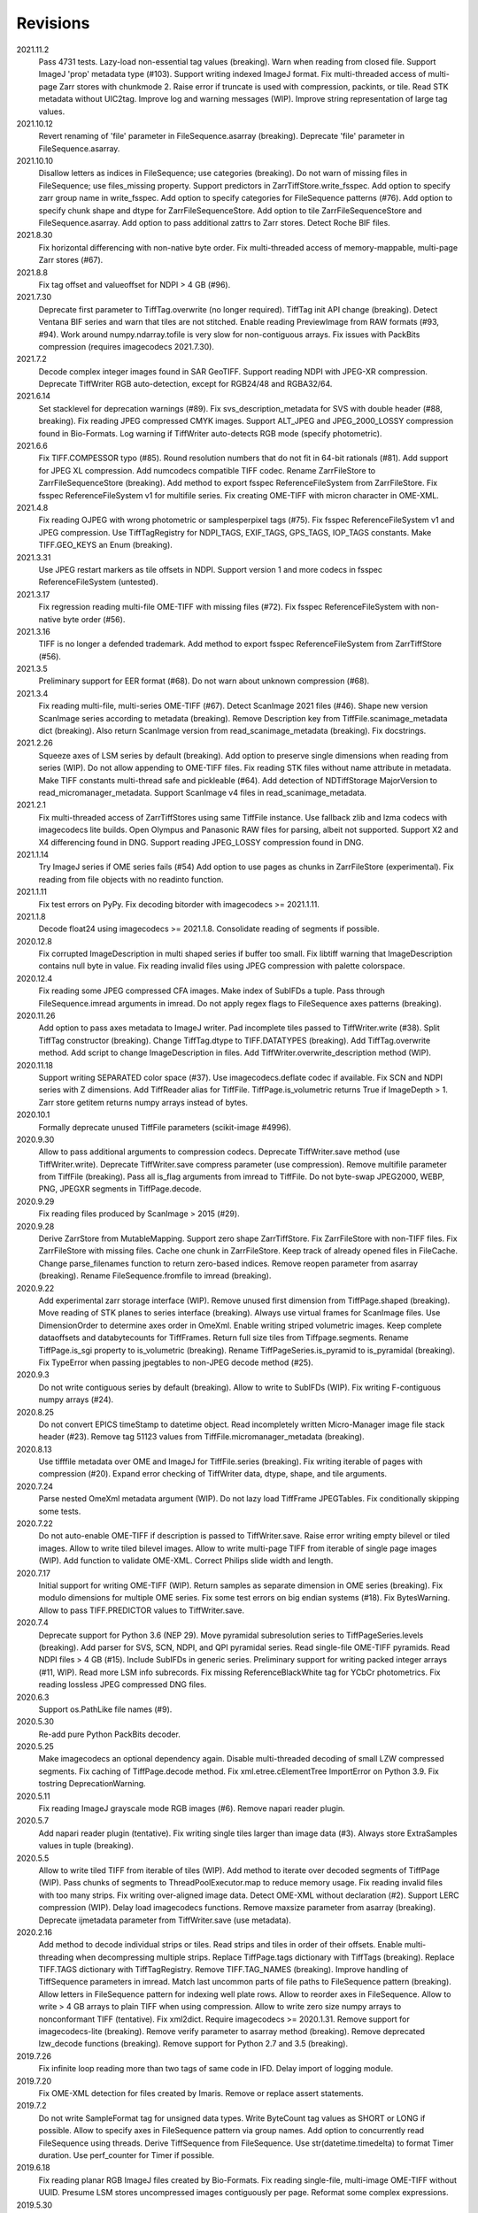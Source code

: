 Revisions
---------
2021.11.2
    Pass 4731 tests.
    Lazy-load non-essential tag values (breaking).
    Warn when reading from closed file.
    Support ImageJ 'prop' metadata type (#103).
    Support writing indexed ImageJ format.
    Fix multi-threaded access of multi-page Zarr stores with chunkmode 2.
    Raise error if truncate is used with compression, packints, or tile.
    Read STK metadata without UIC2tag.
    Improve log and warning messages (WIP).
    Improve string representation of large tag values.
2021.10.12
    Revert renaming of 'file' parameter in FileSequence.asarray (breaking).
    Deprecate 'file' parameter in FileSequence.asarray.
2021.10.10
    Disallow letters as indices in FileSequence; use categories (breaking).
    Do not warn of missing files in FileSequence; use files_missing property.
    Support predictors in ZarrTiffStore.write_fsspec.
    Add option to specify zarr group name in write_fsspec.
    Add option to specify categories for FileSequence patterns (#76).
    Add option to specify chunk shape and dtype for ZarrFileSequenceStore.
    Add option to tile ZarrFileSequenceStore and FileSequence.asarray.
    Add option to pass additional zattrs to Zarr stores.
    Detect Roche BIF files.
2021.8.30
    Fix horizontal differencing with non-native byte order.
    Fix multi-threaded access of memory-mappable, multi-page Zarr stores (#67).
2021.8.8
    Fix tag offset and valueoffset for NDPI > 4 GB (#96).
2021.7.30
    Deprecate first parameter to TiffTag.overwrite (no longer required).
    TiffTag init API change (breaking).
    Detect Ventana BIF series and warn that tiles are not stitched.
    Enable reading PreviewImage from RAW formats (#93, #94).
    Work around numpy.ndarray.tofile is very slow for non-contiguous arrays.
    Fix issues with PackBits compression (requires imagecodecs 2021.7.30).
2021.7.2
    Decode complex integer images found in SAR GeoTIFF.
    Support reading NDPI with JPEG-XR compression.
    Deprecate TiffWriter RGB auto-detection, except for RGB24/48 and RGBA32/64.
2021.6.14
    Set stacklevel for deprecation warnings (#89).
    Fix svs_description_metadata for SVS with double header (#88, breaking).
    Fix reading JPEG compressed CMYK images.
    Support ALT_JPEG and JPEG_2000_LOSSY compression found in Bio-Formats.
    Log warning if TiffWriter auto-detects RGB mode (specify photometric).
2021.6.6
    Fix TIFF.COMPESSOR typo (#85).
    Round resolution numbers that do not fit in 64-bit rationals (#81).
    Add support for JPEG XL compression.
    Add numcodecs compatible TIFF codec.
    Rename ZarrFileStore to ZarrFileSequenceStore (breaking).
    Add method to export fsspec ReferenceFileSystem from ZarrFileStore.
    Fix fsspec ReferenceFileSystem v1 for multifile series.
    Fix creating OME-TIFF with micron character in OME-XML.
2021.4.8
    Fix reading OJPEG with wrong photometric or samplesperpixel tags (#75).
    Fix fsspec ReferenceFileSystem v1 and JPEG compression.
    Use TiffTagRegistry for NDPI_TAGS, EXIF_TAGS, GPS_TAGS, IOP_TAGS constants.
    Make TIFF.GEO_KEYS an Enum (breaking).
2021.3.31
    Use JPEG restart markers as tile offsets in NDPI.
    Support version 1 and more codecs in fsspec ReferenceFileSystem (untested).
2021.3.17
    Fix regression reading multi-file OME-TIFF with missing files (#72).
    Fix fsspec ReferenceFileSystem with non-native byte order (#56).
2021.3.16
    TIFF is no longer a defended trademark.
    Add method to export fsspec ReferenceFileSystem from ZarrTiffStore (#56).
2021.3.5
    Preliminary support for EER format (#68).
    Do not warn about unknown compression (#68).
2021.3.4
    Fix reading multi-file, multi-series OME-TIFF (#67).
    Detect ScanImage 2021 files (#46).
    Shape new version ScanImage series according to metadata (breaking).
    Remove Description key from TiffFile.scanimage_metadata dict (breaking).
    Also return ScanImage version from read_scanimage_metadata (breaking).
    Fix docstrings.
2021.2.26
    Squeeze axes of LSM series by default (breaking).
    Add option to preserve single dimensions when reading from series (WIP).
    Do not allow appending to OME-TIFF files.
    Fix reading STK files without name attribute in metadata.
    Make TIFF constants multi-thread safe and pickleable (#64).
    Add detection of NDTiffStorage MajorVersion to read_micromanager_metadata.
    Support ScanImage v4 files in read_scanimage_metadata.
2021.2.1
    Fix multi-threaded access of ZarrTiffStores using same TiffFile instance.
    Use fallback zlib and lzma codecs with imagecodecs lite builds.
    Open Olympus and Panasonic RAW files for parsing, albeit not supported.
    Support X2 and X4 differencing found in DNG.
    Support reading JPEG_LOSSY compression found in DNG.
2021.1.14
    Try ImageJ series if OME series fails (#54)
    Add option to use pages as chunks in ZarrFileStore (experimental).
    Fix reading from file objects with no readinto function.
2021.1.11
    Fix test errors on PyPy.
    Fix decoding bitorder with imagecodecs >= 2021.1.11.
2021.1.8
    Decode float24 using imagecodecs >= 2021.1.8.
    Consolidate reading of segments if possible.
2020.12.8
    Fix corrupted ImageDescription in multi shaped series if buffer too small.
    Fix libtiff warning that ImageDescription contains null byte in value.
    Fix reading invalid files using JPEG compression with palette colorspace.
2020.12.4
    Fix reading some JPEG compressed CFA images.
    Make index of SubIFDs a tuple.
    Pass through FileSequence.imread arguments in imread.
    Do not apply regex flags to FileSequence axes patterns (breaking).
2020.11.26
    Add option to pass axes metadata to ImageJ writer.
    Pad incomplete tiles passed to TiffWriter.write (#38).
    Split TiffTag constructor (breaking).
    Change TiffTag.dtype to TIFF.DATATYPES (breaking).
    Add TiffTag.overwrite method.
    Add script to change ImageDescription in files.
    Add TiffWriter.overwrite_description method (WIP).
2020.11.18
    Support writing SEPARATED color space (#37).
    Use imagecodecs.deflate codec if available.
    Fix SCN and NDPI series with Z dimensions.
    Add TiffReader alias for TiffFile.
    TiffPage.is_volumetric returns True if ImageDepth > 1.
    Zarr store getitem returns numpy arrays instead of bytes.
2020.10.1
    Formally deprecate unused TiffFile parameters (scikit-image #4996).
2020.9.30
    Allow to pass additional arguments to compression codecs.
    Deprecate TiffWriter.save method (use TiffWriter.write).
    Deprecate TiffWriter.save compress parameter (use compression).
    Remove multifile parameter from TiffFile (breaking).
    Pass all is_flag arguments from imread to TiffFile.
    Do not byte-swap JPEG2000, WEBP, PNG, JPEGXR segments in TiffPage.decode.
2020.9.29
    Fix reading files produced by ScanImage > 2015 (#29).
2020.9.28
    Derive ZarrStore from MutableMapping.
    Support zero shape ZarrTiffStore.
    Fix ZarrFileStore with non-TIFF files.
    Fix ZarrFileStore with missing files.
    Cache one chunk in ZarrFileStore.
    Keep track of already opened files in FileCache.
    Change parse_filenames function to return zero-based indices.
    Remove reopen parameter from asarray (breaking).
    Rename FileSequence.fromfile to imread (breaking).
2020.9.22
    Add experimental zarr storage interface (WIP).
    Remove unused first dimension from TiffPage.shaped (breaking).
    Move reading of STK planes to series interface (breaking).
    Always use virtual frames for ScanImage files.
    Use DimensionOrder to determine axes order in OmeXml.
    Enable writing striped volumetric images.
    Keep complete dataoffsets and databytecounts for TiffFrames.
    Return full size tiles from Tiffpage.segments.
    Rename TiffPage.is_sgi property to is_volumetric (breaking).
    Rename TiffPageSeries.is_pyramid to is_pyramidal (breaking).
    Fix TypeError when passing jpegtables to non-JPEG decode method (#25).
2020.9.3
    Do not write contiguous series by default (breaking).
    Allow to write to SubIFDs (WIP).
    Fix writing F-contiguous numpy arrays (#24).
2020.8.25
    Do not convert EPICS timeStamp to datetime object.
    Read incompletely written Micro-Manager image file stack header (#23).
    Remove tag 51123 values from TiffFile.micromanager_metadata (breaking).
2020.8.13
    Use tifffile metadata over OME and ImageJ for TiffFile.series (breaking).
    Fix writing iterable of pages with compression (#20).
    Expand error checking of TiffWriter data, dtype, shape, and tile arguments.
2020.7.24
    Parse nested OmeXml metadata argument (WIP).
    Do not lazy load TiffFrame JPEGTables.
    Fix conditionally skipping some tests.
2020.7.22
    Do not auto-enable OME-TIFF if description is passed to TiffWriter.save.
    Raise error writing empty bilevel or tiled images.
    Allow to write tiled bilevel images.
    Allow to write multi-page TIFF from iterable of single page images (WIP).
    Add function to validate OME-XML.
    Correct Philips slide width and length.
2020.7.17
    Initial support for writing OME-TIFF (WIP).
    Return samples as separate dimension in OME series (breaking).
    Fix modulo dimensions for multiple OME series.
    Fix some test errors on big endian systems (#18).
    Fix BytesWarning.
    Allow to pass TIFF.PREDICTOR values to TiffWriter.save.
2020.7.4
    Deprecate support for Python 3.6 (NEP 29).
    Move pyramidal subresolution series to TiffPageSeries.levels (breaking).
    Add parser for SVS, SCN, NDPI, and QPI pyramidal series.
    Read single-file OME-TIFF pyramids.
    Read NDPI files > 4 GB (#15).
    Include SubIFDs in generic series.
    Preliminary support for writing packed integer arrays (#11, WIP).
    Read more LSM info subrecords.
    Fix missing ReferenceBlackWhite tag for YCbCr photometrics.
    Fix reading lossless JPEG compressed DNG files.
2020.6.3
    Support os.PathLike file names (#9).
2020.5.30
    Re-add pure Python PackBits decoder.
2020.5.25
    Make imagecodecs an optional dependency again.
    Disable multi-threaded decoding of small LZW compressed segments.
    Fix caching of TiffPage.decode method.
    Fix xml.etree.cElementTree ImportError on Python 3.9.
    Fix tostring DeprecationWarning.
2020.5.11
    Fix reading ImageJ grayscale mode RGB images (#6).
    Remove napari reader plugin.
2020.5.7
    Add napari reader plugin (tentative).
    Fix writing single tiles larger than image data (#3).
    Always store ExtraSamples values in tuple (breaking).
2020.5.5
    Allow to write tiled TIFF from iterable of tiles (WIP).
    Add method to iterate over decoded segments of TiffPage (WIP).
    Pass chunks of segments to ThreadPoolExecutor.map to reduce memory usage.
    Fix reading invalid files with too many strips.
    Fix writing over-aligned image data.
    Detect OME-XML without declaration (#2).
    Support LERC compression (WIP).
    Delay load imagecodecs functions.
    Remove maxsize parameter from asarray (breaking).
    Deprecate ijmetadata parameter from TiffWriter.save (use metadata).
2020.2.16
    Add method to decode individual strips or tiles.
    Read strips and tiles in order of their offsets.
    Enable multi-threading when decompressing multiple strips.
    Replace TiffPage.tags dictionary with TiffTags (breaking).
    Replace TIFF.TAGS dictionary with TiffTagRegistry.
    Remove TIFF.TAG_NAMES (breaking).
    Improve handling of TiffSequence parameters in imread.
    Match last uncommon parts of file paths to FileSequence pattern (breaking).
    Allow letters in FileSequence pattern for indexing well plate rows.
    Allow to reorder axes in FileSequence.
    Allow to write > 4 GB arrays to plain TIFF when using compression.
    Allow to write zero size numpy arrays to nonconformant TIFF (tentative).
    Fix xml2dict.
    Require imagecodecs >= 2020.1.31.
    Remove support for imagecodecs-lite (breaking).
    Remove verify parameter to asarray method (breaking).
    Remove deprecated lzw_decode functions (breaking).
    Remove support for Python 2.7 and 3.5 (breaking).
2019.7.26
    Fix infinite loop reading more than two tags of same code in IFD.
    Delay import of logging module.
2019.7.20
    Fix OME-XML detection for files created by Imaris.
    Remove or replace assert statements.
2019.7.2
    Do not write SampleFormat tag for unsigned data types.
    Write ByteCount tag values as SHORT or LONG if possible.
    Allow to specify axes in FileSequence pattern via group names.
    Add option to concurrently read FileSequence using threads.
    Derive TiffSequence from FileSequence.
    Use str(datetime.timedelta) to format Timer duration.
    Use perf_counter for Timer if possible.
2019.6.18
    Fix reading planar RGB ImageJ files created by Bio-Formats.
    Fix reading single-file, multi-image OME-TIFF without UUID.
    Presume LSM stores uncompressed images contiguously per page.
    Reformat some complex expressions.
2019.5.30
    Ignore invalid frames in OME-TIFF.
    Set default subsampling to (2, 2) for RGB JPEG compression.
    Fix reading and writing planar RGB JPEG compression.
    Replace buffered_read with FileHandle.read_segments.
    Include page or frame numbers in exceptions and warnings.
    Add Timer class.
2019.5.22
    Add optional chroma subsampling for JPEG compression.
    Enable writing PNG, JPEG, JPEGXR, and JPEG2K compression (WIP).
    Fix writing tiled images with WebP compression.
    Improve handling GeoTIFF sparse files.
2019.3.18
    Fix regression decoding JPEG with RGB photometrics.
    Fix reading OME-TIFF files with corrupted but unused pages.
    Allow to load TiffFrame without specifying keyframe.
    Calculate virtual TiffFrames for non-BigTIFF ScanImage files > 2GB.
    Rename property is_chroma_subsampled to is_subsampled (breaking).
    Make more attributes and methods private (WIP).
2019.3.8
    Fix MemoryError when RowsPerStrip > ImageLength.
    Fix SyntaxWarning on Python 3.8.
    Fail to decode JPEG to planar RGB (tentative).
    Separate public from private test files (WIP).
    Allow testing without data files or imagecodecs.
2019.2.22
    Use imagecodecs-lite as a fallback for imagecodecs.
    Simplify reading numpy arrays from file.
    Use TiffFrames when reading arrays from page sequences.
    Support slices and iterators in TiffPageSeries sequence interface.
    Auto-detect uniform series.
    Use page hash to determine generic series.
    Turn off TiffPages cache (tentative).
    Pass through more parameters in imread.
    Discontinue movie parameter in imread and TiffFile (breaking).
    Discontinue bigsize parameter in imwrite (breaking).
    Raise TiffFileError in case of issues with TIFF structure.
    Return TiffFile.ome_metadata as XML (breaking).
    Ignore OME series when last dimensions are not stored in TIFF pages.
2019.2.10
    Assemble IFDs in memory to speed-up writing on some slow media.
    Handle discontinued arguments fastij, multifile_close, and pages.
2019.1.30
    Use black background in imshow.
    Do not write datetime tag by default (breaking).
    Fix OME-TIFF with SamplesPerPixel > 1.
    Allow 64-bit IFD offsets for NDPI (files > 4GB still not supported).
2019.1.4
    Fix decoding deflate without imagecodecs.
2019.1.1
    Update copyright year.
    Require imagecodecs >= 2018.12.16.
    Do not use JPEG tables from keyframe.
    Enable decoding large JPEG in NDPI.
    Decode some old-style JPEG.
    Reorder OME channel axis to match PlanarConfiguration storage.
    Return tiled images as contiguous arrays.
    Add decode_lzw proxy function for compatibility with old czifile module.
    Use dedicated logger.
2018.11.28
    Make SubIFDs accessible as TiffPage.pages.
    Make parsing of TiffSequence axes pattern optional (breaking).
    Limit parsing of TiffSequence axes pattern to file names, not path names.
    Do not interpolate in imshow if image dimensions <= 512, else use bilinear.
    Use logging.warning instead of warnings.warn in many cases.
    Fix numpy FutureWarning for out == 'memmap'.
    Adjust ZSTD and WebP compression to libtiff-4.0.10 (WIP).
    Decode old-style LZW with imagecodecs >= 2018.11.8.
    Remove TiffFile.qptiff_metadata (QPI metadata are per page).
    Do not use keyword arguments before variable positional arguments.
    Make either all or none return statements in a function return expression.
    Use pytest parametrize to generate tests.
    Replace test classes with functions.
2018.11.6
    Rename imsave function to imwrite.
    Readd Python implementations of packints, delta, and bitorder codecs.
    Fix TiffFrame.compression AttributeError.
2018.10.18
    Rename tiffile package to tifffile.
2018.10.10
    Read ZIF, the Zoomable Image Format (WIP).
    Decode YCbCr JPEG as RGB (tentative).
    Improve restoration of incomplete tiles.
    Allow to write grayscale with extrasamples without specifying planarconfig.
    Enable decoding of PNG and JXR via imagecodecs.
    Deprecate 32-bit platforms (too many memory errors during tests).
2018.9.27
    Read Olympus SIS (WIP).
    Allow to write non-BigTIFF files up to ~4 GB (fix).
    Fix parsing date and time fields in SEM metadata.
    Detect some circular IFD references.
    Enable WebP codecs via imagecodecs.
    Add option to read TiffSequence from ZIP containers.
    Remove TiffFile.isnative.
    Move TIFF struct format constants out of TiffFile namespace.
2018.8.31
    Fix wrong TiffTag.valueoffset.
    Towards reading Hamamatsu NDPI (WIP).
    Enable PackBits compression of byte and bool arrays.
    Fix parsing NULL terminated CZ_SEM strings.
2018.8.24
    Move tifffile.py and related modules into tiffile package.
    Move usage examples to module docstring.
    Enable multi-threading for compressed tiles and pages by default.
    Add option to concurrently decode image tiles using threads.
    Do not skip empty tiles (fix).
    Read JPEG and J2K compressed strips and tiles.
    Allow floating-point predictor on write.
    Add option to specify subfiletype on write.
    Depend on imagecodecs package instead of _tifffile, lzma, etc modules.
    Remove reverse_bitorder, unpack_ints, and decode functions.
    Use pytest instead of unittest.
2018.6.20
    Save RGBA with unassociated extrasample by default (breaking).
    Add option to specify ExtraSamples values.
2018.6.17 (included with 0.15.1)
    Towards reading JPEG and other compressions via imagecodecs package (WIP).
    Read SampleFormat VOID as UINT.
    Add function to validate TIFF using 'jhove -m TIFF-hul'.
    Save bool arrays as bilevel TIFF.
    Accept pathlib.Path as filenames.
    Move 'software' argument from TiffWriter __init__ to save.
    Raise DOS limit to 16 TB.
    Lazy load LZMA and ZSTD compressors and decompressors.
    Add option to save IJMetadata tags.
    Return correct number of pages for truncated series (fix).
    Move EXIF tags to TIFF.TAG as per TIFF/EP standard.
2018.2.18
    Always save RowsPerStrip and Resolution tags as required by TIFF standard.
    Do not use badly typed ImageDescription.
    Coerce bad ASCII string tags to bytes.
    Tuning of __str__ functions.
    Fix reading 'undefined' tag values.
    Read and write ZSTD compressed data.
    Use hexdump to print bytes.
    Determine TIFF byte order from data dtype in imsave.
    Add option to specify RowsPerStrip for compressed strips.
    Allow memory-map of arrays with non-native byte order.
    Attempt to handle ScanImage <= 5.1 files.
    Restore TiffPageSeries.pages sequence interface.
    Use numpy.frombuffer instead of fromstring to read from binary data.
    Parse GeoTIFF metadata.
    Add option to apply horizontal differencing before compression.
    Towards reading PerkinElmer QPI (QPTIFF, no test files).
    Do not index out of bounds data in tifffile.c unpackbits and decodelzw.
2017.9.29
    Many backward incompatible changes improving speed and resource usage:
    Add detail argument to __str__ function. Remove info functions.
    Fix potential issue correcting offsets of large LSM files with positions.
    Remove TiffFile sequence interface; use TiffFile.pages instead.
    Do not make tag values available as TiffPage attributes.
    Use str (not bytes) type for tag and metadata strings (WIP).
    Use documented standard tag and value names (WIP).
    Use enums for some documented TIFF tag values.
    Remove 'memmap' and 'tmpfile' options; use out='memmap' instead.
    Add option to specify output in asarray functions.
    Add option to concurrently decode pages using threads.
    Add TiffPage.asrgb function (WIP).
    Do not apply colormap in asarray.
    Remove 'colormapped', 'rgbonly', and 'scale_mdgel' options from asarray.
    Consolidate metadata in TiffFile _metadata functions.
    Remove non-tag metadata properties from TiffPage.
    Add function to convert LSM to tiled BIN files.
    Align image data in file.
    Make TiffPage.dtype a numpy.dtype.
    Add 'ndim' and 'size' properties to TiffPage and TiffPageSeries.
    Allow imsave to write non-BigTIFF files up to ~4 GB.
    Only read one page for shaped series if possible.
    Add memmap function to create memory-mapped array stored in TIFF file.
    Add option to save empty arrays to TIFF files.
    Add option to save truncated TIFF files.
    Allow single tile images to be saved contiguously.
    Add optional movie mode for files with uniform pages.
    Lazy load pages.
    Use lightweight TiffFrame for IFDs sharing properties with key TiffPage.
    Move module constants to 'TIFF' namespace (speed up module import).
    Remove 'fastij' option from TiffFile.
    Remove 'pages' parameter from TiffFile.
    Remove TIFFfile alias.
    Deprecate Python 2.
    Require enum34 and futures packages on Python 2.7.
    Remove Record class and return all metadata as dict instead.
    Add functions to parse STK, MetaSeries, ScanImage, SVS, Pilatus metadata.
    Read tags from EXIF and GPS IFDs.
    Use pformat for tag and metadata values.
    Fix reading some UIC tags.
    Do not modify input array in imshow (fix).
    Fix Python implementation of unpack_ints.
2017.5.23
    Write correct number of SampleFormat values (fix).
    Use Adobe deflate code to write ZIP compressed files.
    Add option to pass tag values as packed binary data for writing.
    Defer tag validation to attribute access.
    Use property instead of lazyattr decorator for simple expressions.
2017.3.17
    Write IFDs and tag values on word boundaries.
    Read ScanImage metadata.
    Remove is_rgb and is_indexed attributes from TiffFile.
    Create files used by doctests.
2017.1.12 (included with scikit-image 0.14.x)
    Read Zeiss SEM metadata.
    Read OME-TIFF with invalid references to external files.
    Rewrite C LZW decoder (5x faster).
    Read corrupted LSM files missing EOI code in LZW stream.
2017.1.1
    Add option to append images to existing TIFF files.
    Read files without pages.
    Read S-FEG and Helios NanoLab tags created by FEI software.
    Allow saving Color Filter Array (CFA) images.
    Add info functions returning more information about TiffFile and TiffPage.
    Add option to read specific pages only.
    Remove maxpages argument (breaking).
    Remove test_tifffile function.
2016.10.28
    Improve detection of ImageJ hyperstacks.
    Read TVIPS metadata created by EM-MENU (by Marco Oster).
    Add option to disable using OME-XML metadata.
    Allow non-integer range attributes in modulo tags (by Stuart Berg).
2016.6.21
    Do not always memmap contiguous data in page series.
2016.5.13
    Add option to specify resolution unit.
    Write grayscale images with extra samples when planarconfig is specified.
    Do not write RGB color images with 2 samples.
    Reorder TiffWriter.save keyword arguments (breaking).
2016.4.18
    TiffWriter, imread, and imsave accept open binary file streams.
2016.04.13
    Fix reversed fill order in 2 and 4 bps images.
    Implement reverse_bitorder in C.
2016.03.18
    Fix saving additional ImageJ metadata.
2016.2.22
    Write 8 bytes double tag values using offset if necessary (bug fix).
    Add option to disable writing second image description tag.
    Detect tags with incorrect counts.
    Disable color mapping for LSM.
2015.11.13
    Read LSM 6 mosaics.
    Add option to specify directory of memory-mapped files.
    Add command line options to specify vmin and vmax values for colormapping.
2015.10.06
    New helper function to apply colormaps.
    Renamed is_palette attributes to is_indexed (breaking).
    Color-mapped samples are now contiguous (breaking).
    Do not color-map ImageJ hyperstacks (breaking).
    Towards reading Leica SCN.
2015.9.25
    Read images with reversed bit order (FillOrder is LSB2MSB).
2015.9.21
    Read RGB OME-TIFF.
    Warn about malformed OME-XML.
2015.9.16
    Detect some corrupted ImageJ metadata.
    Better axes labels for 'shaped' files.
    Do not create TiffTag for default values.
    Chroma subsampling is not supported.
    Memory-map data in TiffPageSeries if possible (optional).
2015.8.17
    Write ImageJ hyperstacks (optional).
    Read and write LZMA compressed data.
    Specify datetime when saving (optional).
    Save tiled and color-mapped images (optional).
    Ignore void bytecounts and offsets if possible.
    Ignore bogus image_depth tag created by ISS Vista software.
    Decode floating-point horizontal differencing (not tiled).
    Save image data contiguously if possible.
    Only read first IFD from ImageJ files if possible.
    Read ImageJ 'raw' format (files larger than 4 GB).
    TiffPageSeries class for pages with compatible shape and data type.
    Try to read incomplete tiles.
    Open file dialog if no filename is passed on command line.
    Ignore errors when decoding OME-XML.
    Rename decoder functions (breaking).
2014.8.24
    TiffWriter class for incremental writing images.
    Simplify examples.
2014.8.19
    Add memmap function to FileHandle.
    Add function to determine if image data in TiffPage is memory-mappable.
    Do not close files if multifile_close parameter is False.
2014.8.10
    Return all extrasamples by default (breaking).
    Read data from series of pages into memory-mapped array (optional).
    Squeeze OME dimensions (breaking).
    Workaround missing EOI code in strips.
    Support image and tile depth tags (SGI extension).
    Better handling of STK/UIC tags (breaking).
    Disable color mapping for STK.
    Julian to datetime converter.
    TIFF ASCII type may be NULL separated.
    Unwrap strip offsets for LSM files greater than 4 GB.
    Correct strip byte counts in compressed LSM files.
    Skip missing files in OME series.
    Read embedded TIFF files.
2014.2.05
    Save rational numbers as type 5 (bug fix).
2013.12.20
    Keep other files in OME multi-file series closed.
    FileHandle class to abstract binary file handle.
    Disable color mapping for bad OME-TIFF produced by bio-formats.
    Read bad OME-XML produced by ImageJ when cropping.
2013.11.3
    Allow zlib compress data in imsave function (optional).
    Memory-map contiguous image data (optional).
2013.10.28
    Read MicroManager metadata and little-endian ImageJ tag.
    Save extra tags in imsave function.
    Save tags in ascending order by code (bug fix).
2012.10.18
    Accept file like objects (read from OIB files).
2012.8.21
    Rename TIFFfile to TiffFile and TIFFpage to TiffPage.
    TiffSequence class for reading sequence of TIFF files.
    Read UltraQuant tags.
    Allow float numbers as resolution in imsave function.
2012.8.3
    Read MD GEL tags and NIH Image header.
2012.7.25
    Read ImageJ tags.
    ...